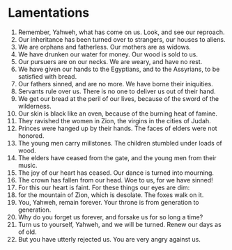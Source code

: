 ﻿
* Lamentations 
1. Remember, Yahweh, what has come on us. Look, and see our reproach. 
2. Our inheritance has been turned over to strangers, our houses to aliens. 
3. We are orphans and fatherless. Our mothers are as widows. 
4. We have drunken our water for money. Our wood is sold to us. 
5. Our pursuers are on our necks. We are weary, and have no rest. 
6. We have given our hands to the Egyptians, and to the Assyrians, to be satisfied with bread. 
7. Our fathers sinned, and are no more. We have borne their iniquities. 
8. Servants rule over us. There is no one to deliver us out of their hand. 
9. We get our bread at the peril of our lives, because of the sword of the wilderness. 
10. Our skin is black like an oven, because of the burning heat of famine. 
11. They ravished the women in Zion, the virgins in the cities of Judah. 
12. Princes were hanged up by their hands. The faces of elders were not honored. 
13. The young men carry millstones. The children stumbled under loads of wood. 
14. The elders have ceased from the gate, and the young men from their music. 
15. The joy of our heart has ceased. Our dance is turned into mourning. 
16. The crown has fallen from our head. Woe to us, for we have sinned! 
17. For this our heart is faint. For these things our eyes are dim: 
18. for the mountain of Zion, which is desolate. The foxes walk on it. 
19. You, Yahweh, remain forever. Your throne is from generation to generation. 
20. Why do you forget us forever, and forsake us for so long a time? 
21. Turn us to yourself, Yahweh, and we will be turned. Renew our days as of old. 
22. But you have utterly rejected us. You are very angry against us. 
